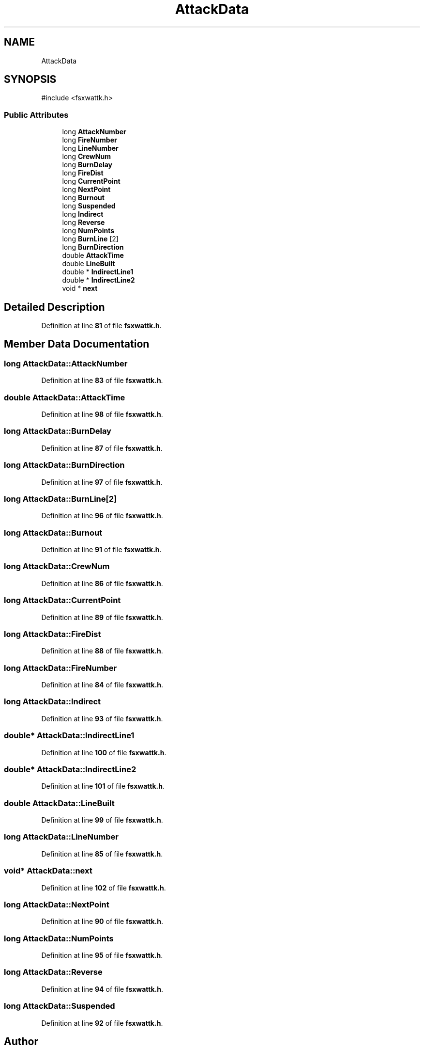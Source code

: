 .TH "AttackData" 3 "farsite4P" \" -*- nroff -*-
.ad l
.nh
.SH NAME
AttackData
.SH SYNOPSIS
.br
.PP
.PP
\fR#include <fsxwattk\&.h>\fP
.SS "Public Attributes"

.in +1c
.ti -1c
.RI "long \fBAttackNumber\fP"
.br
.ti -1c
.RI "long \fBFireNumber\fP"
.br
.ti -1c
.RI "long \fBLineNumber\fP"
.br
.ti -1c
.RI "long \fBCrewNum\fP"
.br
.ti -1c
.RI "long \fBBurnDelay\fP"
.br
.ti -1c
.RI "long \fBFireDist\fP"
.br
.ti -1c
.RI "long \fBCurrentPoint\fP"
.br
.ti -1c
.RI "long \fBNextPoint\fP"
.br
.ti -1c
.RI "long \fBBurnout\fP"
.br
.ti -1c
.RI "long \fBSuspended\fP"
.br
.ti -1c
.RI "long \fBIndirect\fP"
.br
.ti -1c
.RI "long \fBReverse\fP"
.br
.ti -1c
.RI "long \fBNumPoints\fP"
.br
.ti -1c
.RI "long \fBBurnLine\fP [2]"
.br
.ti -1c
.RI "long \fBBurnDirection\fP"
.br
.ti -1c
.RI "double \fBAttackTime\fP"
.br
.ti -1c
.RI "double \fBLineBuilt\fP"
.br
.ti -1c
.RI "double * \fBIndirectLine1\fP"
.br
.ti -1c
.RI "double * \fBIndirectLine2\fP"
.br
.ti -1c
.RI "void * \fBnext\fP"
.br
.in -1c
.SH "Detailed Description"
.PP 
Definition at line \fB81\fP of file \fBfsxwattk\&.h\fP\&.
.SH "Member Data Documentation"
.PP 
.SS "long AttackData::AttackNumber"

.PP
Definition at line \fB83\fP of file \fBfsxwattk\&.h\fP\&.
.SS "double AttackData::AttackTime"

.PP
Definition at line \fB98\fP of file \fBfsxwattk\&.h\fP\&.
.SS "long AttackData::BurnDelay"

.PP
Definition at line \fB87\fP of file \fBfsxwattk\&.h\fP\&.
.SS "long AttackData::BurnDirection"

.PP
Definition at line \fB97\fP of file \fBfsxwattk\&.h\fP\&.
.SS "long AttackData::BurnLine[2]"

.PP
Definition at line \fB96\fP of file \fBfsxwattk\&.h\fP\&.
.SS "long AttackData::Burnout"

.PP
Definition at line \fB91\fP of file \fBfsxwattk\&.h\fP\&.
.SS "long AttackData::CrewNum"

.PP
Definition at line \fB86\fP of file \fBfsxwattk\&.h\fP\&.
.SS "long AttackData::CurrentPoint"

.PP
Definition at line \fB89\fP of file \fBfsxwattk\&.h\fP\&.
.SS "long AttackData::FireDist"

.PP
Definition at line \fB88\fP of file \fBfsxwattk\&.h\fP\&.
.SS "long AttackData::FireNumber"

.PP
Definition at line \fB84\fP of file \fBfsxwattk\&.h\fP\&.
.SS "long AttackData::Indirect"

.PP
Definition at line \fB93\fP of file \fBfsxwattk\&.h\fP\&.
.SS "double* AttackData::IndirectLine1"

.PP
Definition at line \fB100\fP of file \fBfsxwattk\&.h\fP\&.
.SS "double* AttackData::IndirectLine2"

.PP
Definition at line \fB101\fP of file \fBfsxwattk\&.h\fP\&.
.SS "double AttackData::LineBuilt"

.PP
Definition at line \fB99\fP of file \fBfsxwattk\&.h\fP\&.
.SS "long AttackData::LineNumber"

.PP
Definition at line \fB85\fP of file \fBfsxwattk\&.h\fP\&.
.SS "void* AttackData::next"

.PP
Definition at line \fB102\fP of file \fBfsxwattk\&.h\fP\&.
.SS "long AttackData::NextPoint"

.PP
Definition at line \fB90\fP of file \fBfsxwattk\&.h\fP\&.
.SS "long AttackData::NumPoints"

.PP
Definition at line \fB95\fP of file \fBfsxwattk\&.h\fP\&.
.SS "long AttackData::Reverse"

.PP
Definition at line \fB94\fP of file \fBfsxwattk\&.h\fP\&.
.SS "long AttackData::Suspended"

.PP
Definition at line \fB92\fP of file \fBfsxwattk\&.h\fP\&.

.SH "Author"
.PP 
Generated automatically by Doxygen for farsite4P from the source code\&.
